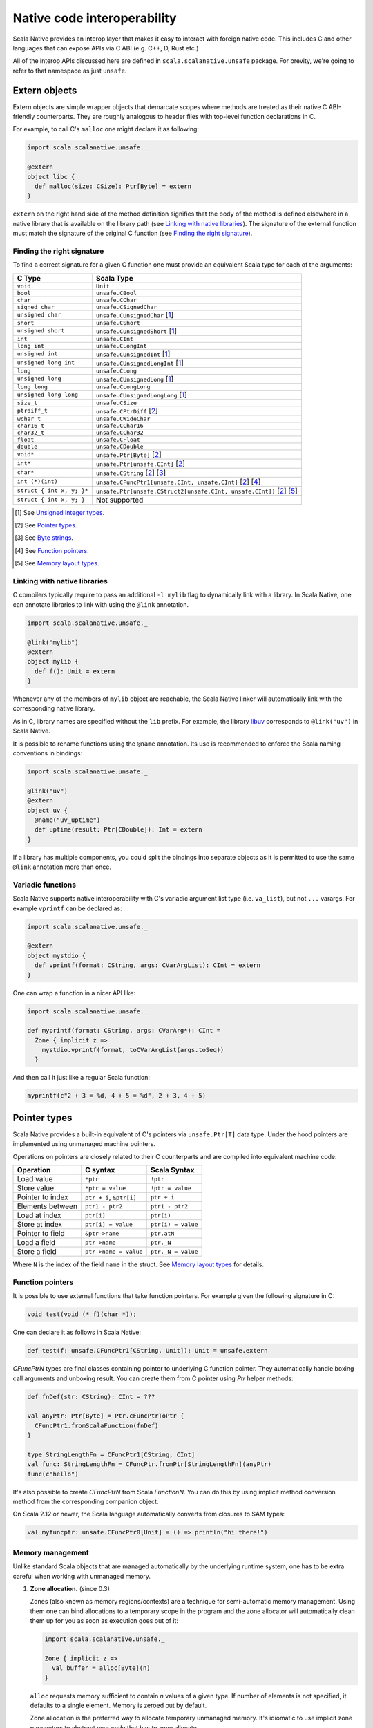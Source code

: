 .. _interop:

Native code interoperability
============================

Scala Native provides an interop layer that makes it easy to interact with
foreign native code. This includes C and other languages that can expose APIs
via C ABI (e.g. C++, D, Rust etc.)

All of the interop APIs discussed here are defined in
``scala.scalanative.unsafe`` package. For brevity, we're going
to refer to that namespace as just ``unsafe``.

Extern objects
--------------

Extern objects are simple wrapper objects that demarcate scopes where methods
are treated as their native C ABI-friendly counterparts. They are
roughly analogous to header files with top-level function declarations in C.

For example, to call C's ``malloc`` one might declare it as following:

.. code-block:: scala

    import scala.scalanative.unsafe._

    @extern
    object libc {
      def malloc(size: CSize): Ptr[Byte] = extern
    }

``extern`` on the right hand side of the method definition signifies
that the body of the method is defined elsewhere in a native library that is
available on the library path (see `Linking with native libraries`_). The
signature of the external function must match the signature of the original C
function (see `Finding the right signature`_).

Finding the right signature
```````````````````````````

To find a correct signature for a given C function one must provide an
equivalent Scala type for each of the arguments:

========================= =========================
C Type                    Scala Type
========================= =========================
``void``                  ``Unit``
``bool``                  ``unsafe.CBool``
``char``                  ``unsafe.CChar``
``signed char``           ``unsafe.CSignedChar``
``unsigned char``         ``unsafe.CUnsignedChar`` [1_]
``short``                 ``unsafe.CShort``
``unsigned short``        ``unsafe.CUnsignedShort`` [1_]
``int``                   ``unsafe.CInt``
``long int``              ``unsafe.CLongInt``
``unsigned int``          ``unsafe.CUnsignedInt`` [1_]
``unsigned long int``     ``unsafe.CUnsignedLongInt`` [1_]
``long``                  ``unsafe.CLong``
``unsigned long``         ``unsafe.CUnsignedLong`` [1_]
``long long``             ``unsafe.CLongLong``
``unsigned long long``    ``unsafe.CUnsignedLongLong`` [1_]
``size_t``                ``unsafe.CSize``
``ptrdiff_t``             ``unsafe.CPtrDiff`` [2_]
``wchar_t``               ``unsafe.CWideChar``
``char16_t``              ``unsafe.CChar16``
``char32_t``              ``unsafe.CChar32``
``float``                 ``unsafe.CFloat``
``double``                ``unsafe.CDouble``
``void*``                 ``unsafe.Ptr[Byte]`` [2_]
``int*``                  ``unsafe.Ptr[unsafe.CInt]`` [2_]
``char*``                 ``unsafe.CString`` [2_] [3_]
``int (*)(int)``          ``unsafe.CFuncPtr1[unsafe.CInt, unsafe.CInt]`` [2_] [4_]
``struct { int x, y; }*`` ``unsafe.Ptr[unsafe.CStruct2[unsafe.CInt, unsafe.CInt]]`` [2_] [5_]
``struct { int x, y; }``  Not supported
========================= =========================

.. [1] See `Unsigned integer types`_.
.. [2] See `Pointer types`_.
.. [3] See `Byte strings`_.
.. [4] See `Function pointers`_.
.. [5] See `Memory layout types`_.

Linking with native libraries
`````````````````````````````

C compilers typically require to pass an additional ``-l mylib`` flag to
dynamically link with a library. In Scala Native, one can annotate libraries to
link with using the ``@link`` annotation.

.. code-block:: scala

   import scala.scalanative.unsafe._

   @link("mylib")
   @extern
   object mylib {
     def f(): Unit = extern
   }

Whenever any of the members of ``mylib`` object are reachable, the Scala Native
linker will automatically link with the corresponding native library.

As in C, library names are specified without the ``lib`` prefix. For example,
the library `libuv <https://github.com/libuv/libuv>`_  corresponds to
``@link("uv")`` in Scala Native.

It is possible to rename functions using the ``@name`` annotation. Its use is
recommended to enforce the Scala naming conventions in bindings:

.. code-block:: scala

    import scala.scalanative.unsafe._

    @link("uv")
    @extern
    object uv {
      @name("uv_uptime")
      def uptime(result: Ptr[CDouble]): Int = extern
    }

If a library has multiple components, you could split the bindings into separate
objects as it is permitted to use the same ``@link`` annotation more than once.

Variadic functions
``````````````````

Scala Native supports native interoperability with C's variadic argument
list type (i.e. ``va_list``), but not ``...`` varargs. For example ``vprintf``
can be declared as:

.. code-block:: scala

   import scala.scalanative.unsafe._

   @extern
   object mystdio {
     def vprintf(format: CString, args: CVarArgList): CInt = extern
   }

One can wrap a function in a nicer API like:

.. code-block:: scala

   import scala.scalanative.unsafe._

   def myprintf(format: CString, args: CVarArg*): CInt =
     Zone { implicit z =>
       mystdio.vprintf(format, toCVarArgList(args.toSeq))
     }

And then call it just like a regular Scala function:

.. code-block:: scala

   myprintf(c"2 + 3 = %d, 4 + 5 = %d", 2 + 3, 4 + 5)

Pointer types
-------------

Scala Native provides a built-in equivalent of C's pointers via
``unsafe.Ptr[T]`` data type. Under the hood pointers are implemented
using unmanaged machine pointers.

Operations on pointers are closely related to their C counterparts and
are compiled into equivalent machine code:

================ ======================== ===================
Operation        C syntax                 Scala Syntax
================ ======================== ===================
Load value       ``*ptr``                 ``!ptr``
Store value      ``*ptr = value``         ``!ptr = value``
Pointer to index ``ptr + i``, ``&ptr[i]`` ``ptr + i``
Elements between ``ptr1 - ptr2``          ``ptr1 - ptr2``
Load at index    ``ptr[i]``               ``ptr(i)``
Store at index   ``ptr[i] = value``       ``ptr(i) = value``
Pointer to field ``&ptr->name``           ``ptr.atN``
Load a field     ``ptr->name``            ``ptr._N``
Store a field    ``ptr->name = value``    ``ptr._N = value``
================ ======================== ===================

Where ``N`` is the index of the field ``name`` in the struct.
See `Memory layout types`_ for details.

Function pointers
`````````````````

It is possible to use external functions that take function pointers. For
example given the following signature in C:

.. code-block:: C

    void test(void (* f)(char *));

One can declare it as follows in Scala Native:

.. code-block:: scala

    def test(f: unsafe.CFuncPtr1[CString, Unit]): Unit = unsafe.extern

`CFuncPtrN` types are final classes containing pointer to underlying
C function pointer. They automatically handle boxing call arguments
and unboxing result. You can create them from C pointer using `Ptr` helper methods:

.. code-block:: scala

    def fnDef(str: CString): CInt = ???

    val anyPtr: Ptr[Byte] = Ptr.cFuncPtrToPtr {
      CFuncPtr1.fromScalaFunction(fnDef)
    }

    type StringLengthFn = CFuncPtr1[CString, CInt]
    val func: StringLengthFn = CFuncPtr.fromPtr[StringLengthFn](anyPtr)
    func(c"hello")

It's also possible to create `CFuncPtrN` from Scala `FunctionN`.
You can do this by using implicit method conversion method
from the corresponding companion object.

.. code-block:: scala
   import scalanative.unsafe.CFuncPtr0
   def myFunc(): Unit = println("hi there!")

   val myFuncPtr: CFuncPtr0[Unit] = CFuncPtr0.fromScalaFunction(myFunc)
   val myImplFn: CFuncPtr[Unit] = myFunc _
   val myLambdaFuncPtr: CFuncPtr0[Unit] = () => println("hello!")

On Scala 2.12 or newer, the Scala language automatically converts
from closures to SAM types:

.. code-block:: scala

   val myfuncptr: unsafe.CFuncPtr0[Unit] = () => println("hi there!")

Memory management
`````````````````

Unlike standard Scala objects that are managed automatically by the underlying
runtime system, one has to be extra careful when working with unmanaged memory.

1. **Zone allocation.** (since 0.3)

   Zones (also known as memory regions/contexts) are a technique for
   semi-automatic memory management. Using them one can bind allocations
   to a temporary scope in the program and the zone allocator will
   automatically clean them up for you as soon as execution goes out of it:

   .. code-block:: scala

      import scala.scalanative.unsafe._

      Zone { implicit z =>
        val buffer = alloc[Byte](n)
      }

   ``alloc`` requests memory sufficient to contain `n` values of a given type.
   If number of elements is not specified, it defaults to a single element.
   Memory is zeroed out by default.

   Zone allocation is the preferred way to allocate temporary unmanaged memory.
   It's idiomatic to use implicit zone parameters to abstract over code that
   has to zone allocate.

   One typical example of this are C strings that are created from
   Scala strings using ``unsafe.toCString``. The conversion takes implicit
   zone parameter and allocates the result in that zone.

   When using zone allocated memory one has to be careful not to
   capture this memory beyond the lifetime of the zone. Dereferencing
   zone-allocated memory after the end of the zone is undefined behavior.

2. **Stack allocation.**

   Scala Native provides a built-in way to perform stack allocations of
   using ``unsafe.stackalloc`` function:

   .. code-block:: scala

       val buffer = unsafe.stackalloc[Byte](256)

   This code will allocate 256 bytes that are going to be available until
   the enclosing method returns. Number of elements to be allocated is optional
   and defaults to 1 otherwise. Memory is not zeroed out by default.

   When using stack allocated memory one has to be careful not to capture
   this memory beyond the lifetime of the method. Dereferencing stack allocated
   memory after the method's execution has completed is undefined behavior.

3. **Manual heap allocation.**

   Scala Native's library contains a bindings for a subset of the standard
   libc functionality. This includes the trio of ``malloc``, ``realloc`` and
   ``free`` functions that are defined in ``unsafe.stdlib`` extern object.

   Calling those will let you allocate memory using system's standard
   dynamic memory allocator. Every single manual allocation must also
   be freed manually as soon as it's not needed any longer.

   Apart from the standard system allocator one might
   also bind to plethora of 3-rd party allocators such as jemalloc_ to
   serve the same purpose.

.. Comment - https does not work with jemalloc.net
.. _jemalloc: http://jemalloc.net/

Undefined behavior
``````````````````

Similarly to their C counter-parts, behavior of operations that
access memory is subject to undefined behaviour for following conditions:

1. Dereferencing null.
2. Out-of-bounds memory access.
3. Use-after-free.
4. Use-after-return.
5. Double-free, invalid free.

Memory layout types
```````````````````

Memory layout types are auxiliary types that let one specify memory layout of
unmanaged memory. They are meant to be used purely in combination with native
pointers and do not have a corresponding first-class values backing them.

* ``unsafe.Ptr[unsafe.CStructN[T1, ..., TN]]``

  Pointer to a C struct with up to 22 fields.
  Type parameters are the types of corresponding fields.
  One may access fields of the struct using ``_N`` helper
  methods on a pointer value:

  .. code-block:: scala

      val ptr = unsafe.stackalloc[unsafe.CStruct2[Int, Int]]
      ptr._1 = 10
      ptr._2 = 20
      println(s"first ${ptr._1}, second ${ptr._2}")

  Here ``_N`` is an accessor for the field number N.

* ``unsafe.Ptr[unsafe.CArray[T, N]]``

  Pointer to a C array with statically-known length ``N``. Length is encoded as
  a type-level natural number. Natural numbers are types that are composed of
  base naturals ``Nat._0, ... Nat._9`` and an additional ``Nat.DigitN``
  constructors, where ``N`` refers to number of digits in the given number. 
  So for example number ``1024`` is going to be encoded as following:

  .. code-block:: scala

      import scalanative.unsafe._, Nat._

      type _1024 = Digit4[_1, _0, _2, _4]

  Once you have a natural for the length, it can be used as an array length:

  .. code-block:: scala

      val arrptr = unsafe.stackalloc[CArray[Byte, _1024]]

  You can find an address of n-th array element via ``arrptr.at(n)``.

Byte strings
````````````

Scala Native supports byte strings via ``c"..."`` string interpolator
that gets compiled down to pointers to statically-allocated zero-terminated
strings (similarly to C):

.. code-block:: scala

    import scalanative.unsafe._
    import scalanative.libc._

    // CString is an alias for Ptr[CChar]
    val msg: CString = c"Hello, world!"
    stdio.printf(msg)

It does not allow any octal values or escape characters not supported by Scala compiler, like ``\a`` or ``\?``, but also unicode escapes.
It is possible to use C-style hex values up to value 0xFF, eg. ``c"Hello \x61\x62\x63"``

Additionally, we also expose two helper functions ``unsafe.fromCString`` and ``unsafe.toCString``
to convert between C-style `CString` (sequence of Bytes, usually interpreted as UTF-8 or ASCII)
and Java-style `String` (sequence of 2-byte Chars usually interpreted as UTF-16).

It's worth to remember that ``unsafe.toCString`` and `c"..."` interpreter cannot be used interchangeably as they handle literals differently.
Helper methods ``unsafe.fromCString` and ``unsafe.toCString`` are charset aware.
They will always assume `String` is UTF-16, and take a `Charset` parameter to know what encoding to assume for the byte string (`CString`) - if not present it is UTF-8.

If passed a null as an argument, they will return a null of the appropriate
type instead of throwing a NullPointerException.


Platform-specific types
-----------------------

Scala Native defines the type ``Word`` and its unsigned counterpart, ``UWord``.
A word corresponds to ``Int`` on 32-bit architectures and to ``Long`` on 64-bit
ones.

Size and alignment of types
---------------------------

In order to statically determine the size of a type, you can use the ``sizeof``
function which is Scala Native's counterpart of the eponymous C operator. It
returns the size in bytes:

.. code-block:: scala

    println(unsafe.sizeof[Byte])    // 1
    println(unsafe.sizeof[CBool])   // 1
    println(unsafe.sizeof[CShort])  // 2
    println(unsafe.sizeof[CInt])    // 4
    println(unsafe.sizeof[CLong])   // 8

It can also be used to obtain the size of a structure:

.. code-block:: scala

    type TwoBytes = unsafe.CStruct2[Byte, Byte]
    println(unsafe.sizeof[TwoBytes])  // 2

Aditionally you can also use ``alignmentof`` to find alignment of a given type:

.. code-block:: scala

    println(unsafe.alignmentof[Int])                         // 4
    println(unsafe.alignmentof[unsafe.CStruct2[Byte, Long]]) // 8

Unsigned integer types
----------------------

Scala Native provides support for four unsigned integer types:

1. ``unsigned.UByte``
2. ``unsigned.UShort``
3. ``unsigned.UInt``
4. ``unsigned.ULong``

They share the same primitive operations as signed integer types.
Primitive operation between two integer values are supported only
if they have the same signedness (they must both signed or both unsigned.)

Conversions between signed and unsigned integers must be done explicitly
using ``byteValue.toUByte``, ``shortValue.toUShort``, ``intValue.toUInt``, ``longValue.toULong``
and conversely ``unsignedByteValue.toByte``, ``unsignedShortValue.toShort``, ``unsignedIntValue.toInt``,
``unsignedLongValue.toLong``.

Continue to :ref:`lib`.

